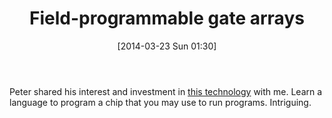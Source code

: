 #+POSTID: 8334
#+DATE: [2014-03-23 Sun 01:30]
#+OPTIONS: toc:nil num:nil todo:nil pri:nil tags:nil ^:nil TeX:nil
#+CATEGORY: Article
#+TAGS: Hardware
#+TITLE: Field-programmable gate arrays

Peter shared his interest and investment in [[https://en.wikipedia.org/wiki/Field-programmable_gate_array][this technology]] with me. Learn a language to program a chip that you may use to run programs. Intriguing.



